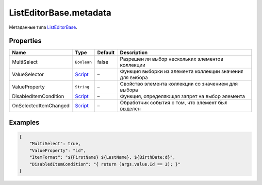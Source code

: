 ListEditorBase.metadata
-----------------------

Метаданные типа `ListEditorBase <./>`__.

Properties
~~~~~~~~~~

.. list-table::
   :header-rows: 1

   * - Name
     - Type
     - Default
     - Description
   * - MultiSelect
     - ``Boolean``
     - false
     - Разрешен ли выбор нескольких элементов коллекции
   * - ValueSelector
     - `Script <../../Core/Script/>`__
     - –
     - Функция выборки из элемента коллекции значения для выбора
   * - ValueProperty
     - ``String``
     - –
     - Свойство элемента коллекции со значением для выбора
   * - DisabledItemCondition
     - `Script <../../Core/Script/>`__
     - –
     - Функция, определяющая запрет на выбор элемента
   * - OnSelectedItemChanged
     - `Script <../../Core/Script/>`__
     - –
     - Обработчик события о том, что элемент был выделен


Examples
~~~~~~~~

.. code:: json

    {
        "MultiSelect": true,
        "ValueProperty": "id",
        "ItemFormat": "${FirstName} ${LastName}, ${BirthDate:d}",
        "DisabledItemCondition": "{ return (args.value.Id == 3); }"
    }

